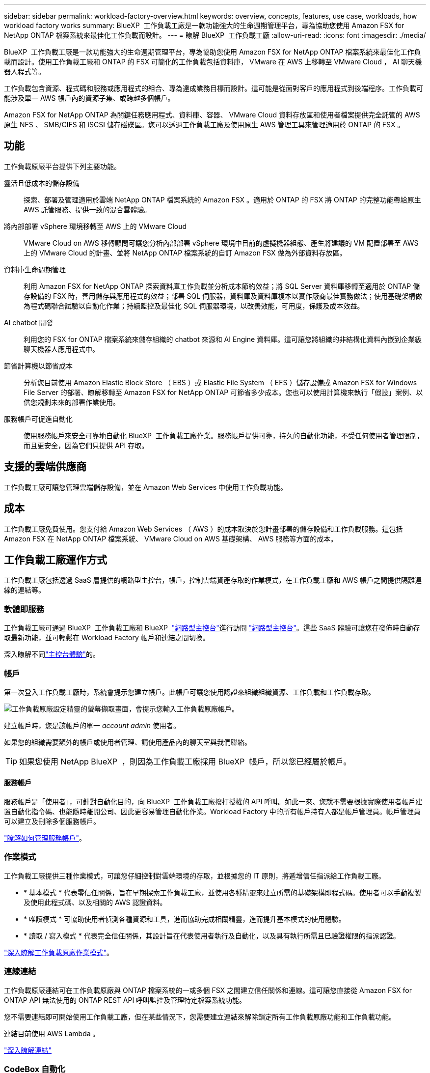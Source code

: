 ---
sidebar: sidebar 
permalink: workload-factory-overview.html 
keywords: overview, concepts, features, use case, workloads, how workload factory works 
summary: BlueXP  工作負載工廠是一款功能強大的生命週期管理平台，專為協助您使用 Amazon FSX for NetApp ONTAP 檔案系統來最佳化工作負載而設計。 
---
= 瞭解 BlueXP  工作負載工廠
:allow-uri-read: 
:icons: font
:imagesdir: ./media/


[role="lead"]
BlueXP  工作負載工廠是一款功能強大的生命週期管理平台，專為協助您使用 Amazon FSX for NetApp ONTAP 檔案系統來最佳化工作負載而設計。使用工作負載工廠和 ONTAP 的 FSX 可簡化的工作負載包括資料庫， VMware 在 AWS 上移轉至 VMware Cloud ， AI 聊天機器人程式等。

工作負載包含資源、程式碼和服務或應用程式的組合、專為達成業務目標而設計。這可能是從面對客戶的應用程式到後端程序。工作負載可能涉及單一 AWS 帳戶內的資源子集、或跨越多個帳戶。

Amazon FSX for NetApp ONTAP 為關鍵任務應用程式、資料庫、容器、 VMware Cloud 資料存放區和使用者檔案提供完全託管的 AWS 原生 NFS 、 SMB/CIFS 和 iSCSI 儲存磁碟區。您可以透過工作負載工廠及使用原生 AWS 管理工具來管理適用於 ONTAP 的 FSX 。



== 功能

工作負載原廠平台提供下列主要功能。

靈活且低成本的儲存設備:: 探索、部署及管理適用於雲端 NetApp ONTAP 檔案系統的 Amazon FSX 。適用於 ONTAP 的 FSX 將 ONTAP 的完整功能帶給原生 AWS 託管服務、提供一致的混合雲體驗。
將內部部署 vSphere 環境移轉至 AWS 上的 VMware Cloud:: VMware Cloud on AWS 移轉顧問可讓您分析內部部署 vSphere 環境中目前的虛擬機器組態、產生將建議的 VM 配置部署至 AWS 上的 VMware Cloud 的計畫、並將 NetApp ONTAP 檔案系統的自訂 Amazon FSX 做為外部資料存放區。
資料庫生命週期管理:: 利用 Amazon FSX for NetApp ONTAP 探索資料庫工作負載並分析成本節約效益；將 SQL Server 資料庫移轉至適用於 ONTAP 儲存設備的 FSX 時，善用儲存與應用程式的效益；部署 SQL 伺服器，資料庫及資料庫複本以實作廠商最佳實務做法；使用基礎架構做為程式碼聯合試驗以自動化作業；持續監控及最佳化 SQL 伺服器環境，以改善效能，可用度，保護及成本效益。
AI chatbot 開發:: 利用您的 FSX for ONTAP 檔案系統來儲存組織的 chatbot 來源和 AI Engine 資料庫。這可讓您將組織的非結構化資料內嵌到企業級聊天機器人應用程式中。
節省計算機以節省成本:: 分析您目前使用 Amazon Elastic Block Store （ EBS ）或 Elastic File System （ EFS ）儲存設備或 Amazon FSX for Windows File Server 的部署、瞭解移轉至 Amazon FSX for NetApp ONTAP 可節省多少成本。您也可以使用計算機來執行「假設」案例、以供您規劃未來的部署作業使用。
服務帳戶可促進自動化:: 使用服務帳戶來安全可靠地自動化 BlueXP  工作負載工廠作業。服務帳戶提供可靠，持久的自動化功能，不受任何使用者管理限制，而且更安全，因為它們只提供 API 存取。




== 支援的雲端供應商

工作負載工廠可讓您管理雲端儲存設備，並在 Amazon Web Services 中使用工作負載功能。



== 成本

工作負載工廠免費使用。您支付給 Amazon Web Services （ AWS ）的成本取決於您計畫部署的儲存設備和工作負載服務。這包括 Amazon FSX 在 NetApp ONTAP 檔案系統、 VMware Cloud on AWS 基礎架構、 AWS 服務等方面的成本。



== 工作負載工廠運作方式

工作負載工廠包括透過 SaaS 層提供的網路型主控台，帳戶，控制雲端資產存取的作業模式，在工作負載工廠和 AWS 帳戶之間提供隔離連線的連結等。



=== 軟體即服務

工作負載工廠可通過 BlueXP  工作負載工廠和 BlueXP  link:https://console.bluexp.netapp.com["網路型主控台"^]進行訪問 https://console.workloads.netapp.com["網路型主控台"^]。這些 SaaS 體驗可讓您在發佈時自動存取最新功能，並可輕鬆在 Workload Factory 帳戶和連結之間切換。

深入瞭解不同link:console-experiences.html["主控台體驗"]的。



=== 帳戶

第一次登入工作負載工廠時，系統會提示您建立帳戶。此帳戶可讓您使用認證來組織組織資源、工作負載和工作負載存取。

image:screenshot-account-selection.png["工作負載原廠設定精靈的螢幕擷取畫面，會提示您輸入工作負載原廠帳戶。"]

建立帳戶時，您是該帳戶的單一 _account admin_ 使用者。

如果您的組織需要額外的帳戶或使用者管理、請使用產品內的聊天室與我們聯絡。


TIP: 如果您使用 NetApp BlueXP  ，則因為工作負載工廠採用 BlueXP  帳戶，所以您已經屬於帳戶。



==== 服務帳戶

服務帳戶是「使用者」，可針對自動化目的，向 BlueXP  工作負載工廠撥打授權的 API 呼叫。如此一來、您就不需要根據實際使用者帳戶建置自動化指令碼、也能隨時離開公司、因此更容易管理自動化作業。Workload Factory 中的所有帳戶持有人都是帳戶管理員。帳戶管理員可以建立及刪除多個服務帳戶。

link:manage-service-accounts.html["瞭解如何管理服務帳戶"]。



=== 作業模式

工作負載工廠提供三種作業模式，可讓您仔細控制對雲端環境的存取，並根據您的 IT 原則，將遞增信任指派給工作負載工廠。

* * 基本模式 * 代表零信任關係，旨在早期探索工作負載工廠，並使用各種精靈來建立所需的基礎架構即程式碼。使用者可以手動複製及使用此程式碼、以及相關的 AWS 認證資料。
* * 唯讀模式 * 可協助使用者偵測各種資源和工具，進而協助完成相關精靈，進而提升基本模式的使用體驗。
* * 讀取 / 寫入模式 * 代表完全信任關係，其設計旨在代表使用者執行及自動化，以及具有執行所需且已驗證權限的指派認證。


link:operational-modes.html["深入瞭解工作負載原廠作業模式"]。



=== 連線連結

工作負載原廠連結可在工作負載原廠與 ONTAP 檔案系統的一或多個 FSX 之間建立信任關係和連線。這可讓您直接從 Amazon FSX for ONTAP API 無法使用的 ONTAP REST API 呼叫監控及管理特定檔案系統功能。

您不需要連結即可開始使用工作負載工廠，但在某些情況下，您需要建立連結來解除鎖定所有工作負載原廠功能和工作負載功能。

連結目前使用 AWS Lambda 。

https://docs.netapp.com/us-en/workload-fsx-ontap/links-overview.html["深入瞭解連結"^]



=== CodeBox 自動化

CodeBox 是基礎架構即程式碼（ IAC ）聯合試驗計畫，可協助開發人員和 DevOps 工程師產生執行工作負載工廠所支援任何作業所需的程式碼。程式碼格式包括工作負載原廠 REST API ， AWS CLI 和 AWS CloudForgation 。

Codebox 與工作負載原廠作業模式（基本，讀取和自動化）一致，並設定明確的執行準備路徑，以及自動化目錄，以供日後快速重複使用。

Codebox 窗格會顯示由特定工作流程作業所產生的 IAC 、並由圖形化精靈或交談式聊天介面進行比對。雖然 Codebox 支援色彩編碼、並可搜尋簡單的導覽和分析、但不允許編輯。您只能複製或儲存到自動化目錄。

link:codebox-automation.html["深入瞭解 CodeBox"]。



=== 節省計算機

工作負載工廠提供節約用計算機，讓您可以將適用於 ONTAP 檔案系統的 FSX 上儲存環境或資料庫工作負載的成本，與適用於 Windows 檔案伺服器的 Elastic Block Store （ EBS ）， Elastic File Systems （ EFS ）和 FSX 進行比較。根據您的儲存需求、您可能會發現 ONTAP 檔案系統的 FSX 是最具成本效益的選項。

* link:https://docs.netapp.com/us-en/workload-fsx-ontap/explore-savings.html["瞭解如何探索儲存環境的節約效益"^]
* link:https://docs.netapp.com/us-en/workload-databases/explore-savings.html["瞭解如何探索資料庫工作負載的節約效益"^]


https://raw.githubusercontent.com/NetAppDocs/workload-family/main/_include/learn-about-tools.adoc[]



=== REST API

工作負載工廠可讓您針對特定工作負載最佳化，自動化及操作適用於 ONTAP 檔案系統的 FSX 。每個工作負載都會公開相關的 REST API 。這些工作負載和 API 共同形成一個靈活且可擴充的開發平台、可用來管理 ONTAP 檔案系統的 FSX 。

使用工作負載原廠 REST API 有幾項優點：

* API 的設計是以 REST 技術和目前最佳實務為基礎。核心技術包括 HTTP 和 JSON 。
* 工作負載原廠驗證是以 OAuth2 標準為基礎。NetApp 仰賴驗證 0 服務實作。
* 工作負載工廠網路型主控台使用相同的核心 REST API ，因此兩個存取路徑之間的一致性。


https://console.workloads.netapp.com/api-doc["檢視工作負載原廠 REST API 文件"^]
